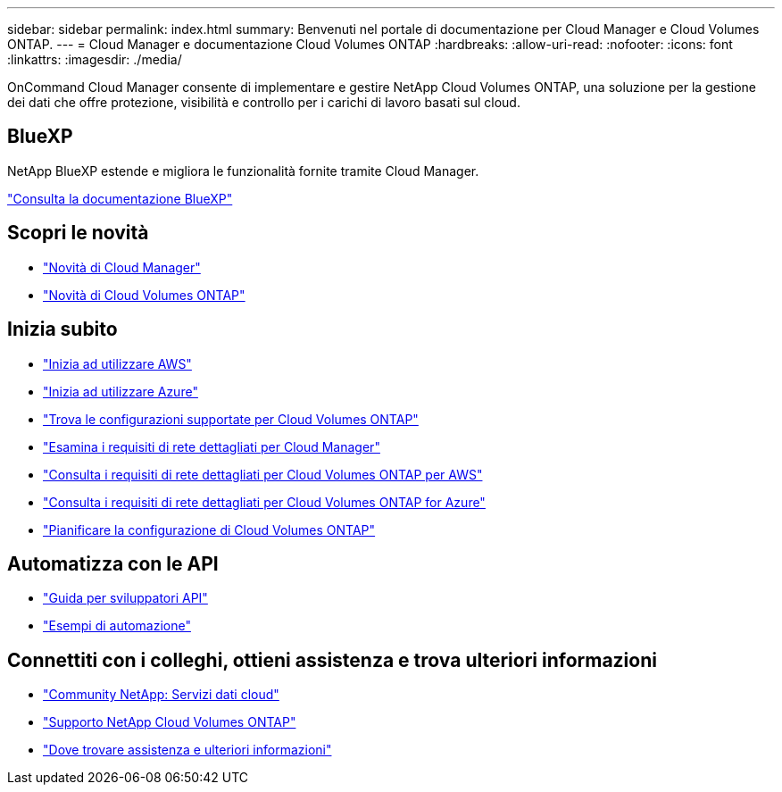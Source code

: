 ---
sidebar: sidebar 
permalink: index.html 
summary: Benvenuti nel portale di documentazione per Cloud Manager e Cloud Volumes ONTAP. 
---
= Cloud Manager e documentazione Cloud Volumes ONTAP
:hardbreaks:
:allow-uri-read: 
:nofooter: 
:icons: font
:linkattrs: 
:imagesdir: ./media/


OnCommand Cloud Manager consente di implementare e gestire NetApp Cloud Volumes ONTAP, una soluzione per la gestione dei dati che offre protezione, visibilità e controllo per i carichi di lavoro basati sul cloud.



== BlueXP

NetApp BlueXP estende e migliora le funzionalità fornite tramite Cloud Manager.

https://docs.netapp.com/us-en/bluexp-family/["Consulta la documentazione BlueXP"^]



== Scopri le novità

* link:reference_new_occm.html["Novità di Cloud Manager"]
* https://docs.netapp.com/us-en/cloud-volumes-ontap/reference_new_95.html["Novità di Cloud Volumes ONTAP"^]




== Inizia subito

* link:task_getting_started_aws.html["Inizia ad utilizzare AWS"]
* link:task_getting_started_azure.html["Inizia ad utilizzare Azure"]
* https://docs.netapp.com/us-en/cloud-volumes-ontap/reference_supported_configs_95.html["Trova le configurazioni supportate per Cloud Volumes ONTAP"^]
* link:reference_networking_cloud_manager.html["Esamina i requisiti di rete dettagliati per Cloud Manager"]
* link:reference_networking_aws.html["Consulta i requisiti di rete dettagliati per Cloud Volumes ONTAP per AWS"]
* link:reference_networking_azure.html["Consulta i requisiti di rete dettagliati per Cloud Volumes ONTAP for Azure"]
* link:task_planning_your_config.html["Pianificare la configurazione di Cloud Volumes ONTAP"]




== Automatizza con le API

* link:api.html["Guida per sviluppatori API"^]
* link:reference_infrastructure_as_code.html["Esempi di automazione"]




== Connettiti con i colleghi, ottieni assistenza e trova ulteriori informazioni

* https://community.netapp.com/t5/Cloud-Data-Services/ct-p/CDS["Community NetApp: Servizi dati cloud"^]
* https://mysupport.netapp.com/cloudontap["Supporto NetApp Cloud Volumes ONTAP"^]
* link:reference_additional_info.html["Dove trovare assistenza e ulteriori informazioni"]

